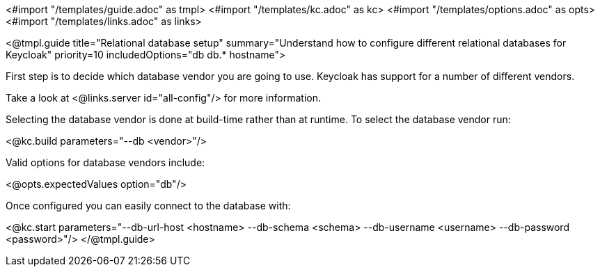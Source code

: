 <#import "/templates/guide.adoc" as tmpl>
<#import "/templates/kc.adoc" as kc>
<#import "/templates/options.adoc" as opts>
<#import "/templates/links.adoc" as links>

<@tmpl.guide
    title="Relational database setup"
    summary="Understand how to configure different relational databases for Keycloak"
    priority=10
    includedOptions="db db.* hostname">

First step is to decide which database vendor you are going to use. Keycloak has support for a number of different vendors.

Take a look at <@links.server id="all-config"/> for more information.

Selecting the database vendor is done at build-time rather than at runtime. To select the database vendor run:

<@kc.build parameters="--db <vendor>"/>

Valid options for database vendors include:

<@opts.expectedValues option="db"/>

Once configured you can easily connect to the database with:

<@kc.start parameters="--db-url-host <hostname> --db-schema <schema> --db-username <username> --db-password <password>"/>
</@tmpl.guide>